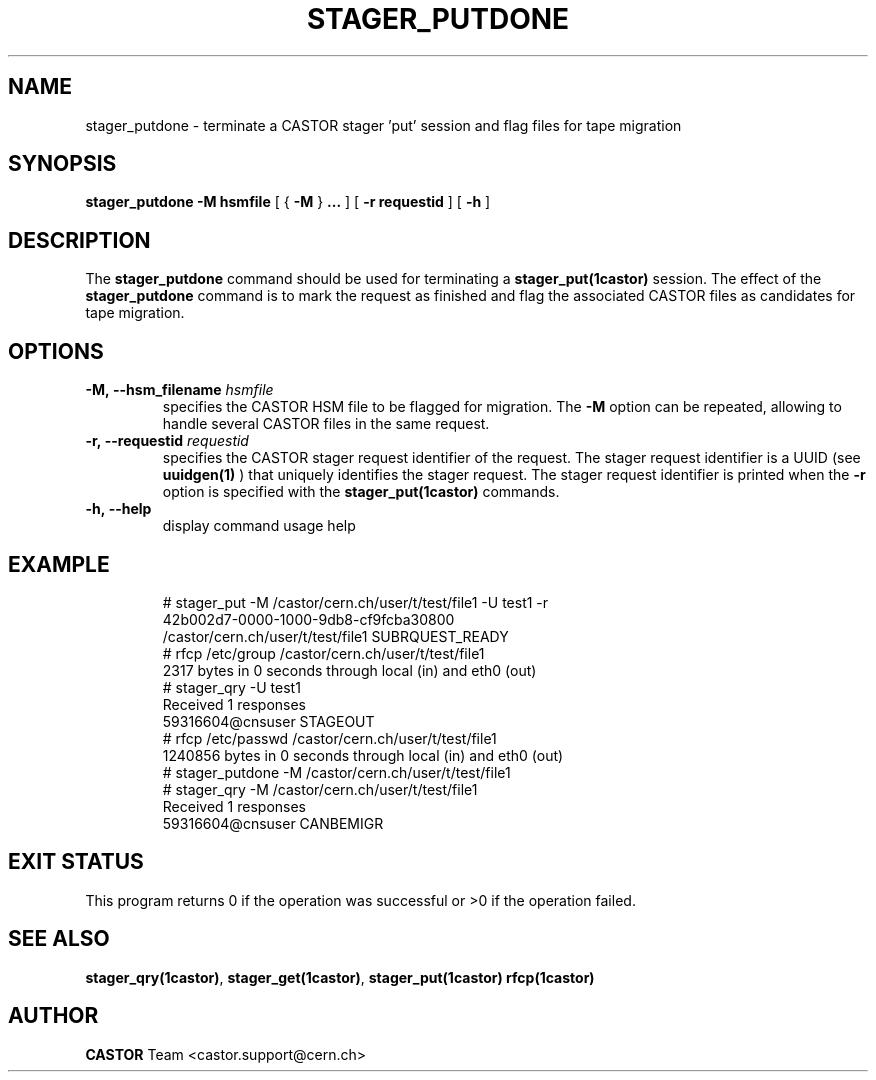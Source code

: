 .\" @(#)$RCSfile: stager_putdone.man,v $ $Revision: 1.3 $ $Date: 2005/06/21 15:05:52 $ CERN IT/ADC Olof Barring
.\" Copyright (C) 2005 by CERN/IT
.\" All rights reserved
.\"
.TH STAGER_PUTDONE 1castor "$Date: 2005/06/21 15:05:52 $" CASTOR "STAGER Commands"
.SH NAME
stager_putdone \- terminate a CASTOR stager 'put' session and flag files for tape migration
.SH SYNOPSIS
.B stager_putdone
.BI -M
.BI hsmfile
[
{
.BI -M
}
.BI ...
]
[
.BI -r
.BI requestid
]
[
.BI -h
]
.SH DESCRIPTION
The
.B stager_putdone
command should be used for terminating a
.BI stager_put(1castor)
session. The effect of the
.B stager_putdone
command is to mark the request as finished and flag the associated CASTOR files as candidates
for tape migration.

.SH OPTIONS
.TP
.BI \-M,\ \-\-hsm_filename " hsmfile"
specifies the CASTOR HSM file to be flagged for migration. The
.B \-M
option can be repeated, allowing to handle several CASTOR files in the same request.
.TP
.BI \-r,\ \-\-requestid " requestid"
specifies the CASTOR stager request identifier of the request.
The stager request identifier is a UUID (see
.B uuidgen(1)
) that uniquely identifies the stager request. The stager request identifier is printed when the
.BI \-r
option is specified with the
.B stager_put(1castor)
commands.
.TP
.BI \-h,\ \-\-help
display command usage help
.TP

.SH EXAMPLE
.fi
# stager_put -M /castor/cern.ch/user/t/test/file1 -U test1 -r
.fi
42b002d7-0000-1000-9db8-cf9fcba30800
.fi
/castor/cern.ch/user/t/test/file1 SUBRQUEST_READY
.fi
# rfcp /etc/group /castor/cern.ch/user/t/test/file1
.fi
2317 bytes in 0 seconds through local (in) and eth0 (out)
.fi
# stager_qry -U test1
.fi
Received 1 responses
.fi
59316604@cnsuser STAGEOUT
.fi
# rfcp /etc/passwd /castor/cern.ch/user/t/test/file1
.fi
1240856 bytes in 0 seconds through local (in) and eth0 (out)
.fi
# stager_putdone -M /castor/cern.ch/user/t/test/file1
.fi
# stager_qry -M /castor/cern.ch/user/t/test/file1
.fi
Received 1 responses
.fi
59316604@cnsuser CANBEMIGR
.fi

.SH EXIT STATUS
This program returns 0 if the operation was successful or >0 if the operation
failed.

.SH SEE ALSO
.BR stager_qry(1castor) ,
.BR stager_get(1castor) ,
.BR stager_put(1castor)
.BR rfcp(1castor)

.SH AUTHOR
\fBCASTOR\fP Team <castor.support@cern.ch>
